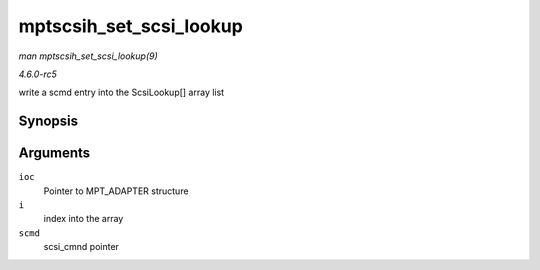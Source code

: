 .. -*- coding: utf-8; mode: rst -*-

.. _API-mptscsih-set-scsi-lookup:

========================
mptscsih_set_scsi_lookup
========================

*man mptscsih_set_scsi_lookup(9)*

*4.6.0-rc5*

write a scmd entry into the ScsiLookup[] array list


Synopsis
========

.. c:function:: void mptscsih_set_scsi_lookup( MPT_ADAPTER * ioc, int i, struct scsi_cmnd * scmd )

Arguments
=========

``ioc``
    Pointer to MPT_ADAPTER structure

``i``
    index into the array

``scmd``
    scsi_cmnd pointer


.. ------------------------------------------------------------------------------
.. This file was automatically converted from DocBook-XML with the dbxml
.. library (https://github.com/return42/sphkerneldoc). The origin XML comes
.. from the linux kernel, refer to:
..
.. * https://github.com/torvalds/linux/tree/master/Documentation/DocBook
.. ------------------------------------------------------------------------------
